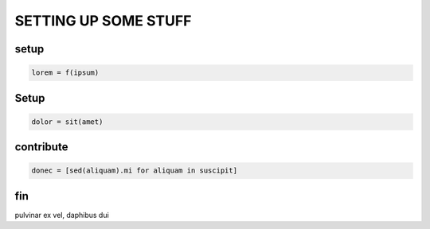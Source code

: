 .. _first_post:

SETTING UP SOME STUFF
=====================

setup
----------------

.. code:: ipython3

    lorem = f(ipsum)

Setup
-------------

.. code:: ipython3

    dolor = sit(amet)

contribute
----------

.. code:: ipython3

    donec = [sed(aliquam).mi for aliquam in suscipit]



fin
---

pulvinar ex vel, daphibus dui
